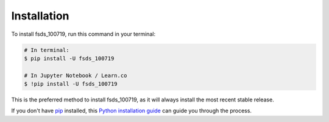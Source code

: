 .. highlight:: shell

============
Installation
============


To install fsds_100719, run this command in your terminal:

.. code-block:: console

    # In terminal:
    $ pip install -U fsds_100719

    # In Jupyter Notebook / Learn.co
    $ !pip install -U fsds_100719


This is the preferred method to install fsds_100719, as it will always install the most recent stable release.

If you don't have `pip`_ installed, this `Python installation guide`_ can guide
you through the process.

.. _pip: https://pip.pypa.io
.. _Python installation guide: http://docs.python-guide.org/en/latest/starting/installation/
